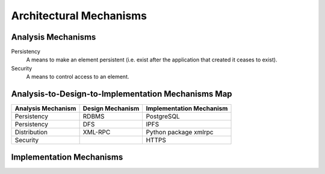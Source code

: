 Architectural Mechanisms
========================

Analysis Mechanisms
-------------------

Persistency
   A means to make an element persistent
   (i.e. exist after the application that created it ceases to exist).

Security
   A means to control access to an element.

Analysis-to-Design-to-Implementation Mechanisms Map
---------------------------------------------------

==================  ================  ========================
Analysis Mechanism  Design Mechanism  Implementation Mechanism
==================  ================  ========================
Persistency         RDBMS             PostgreSQL
Persistency         DFS               IPFS
Distribution        XML-RPC           Python package xmlrpc
Security                              HTTPS
==================  ================  ========================

Implementation Mechanisms
-------------------------
